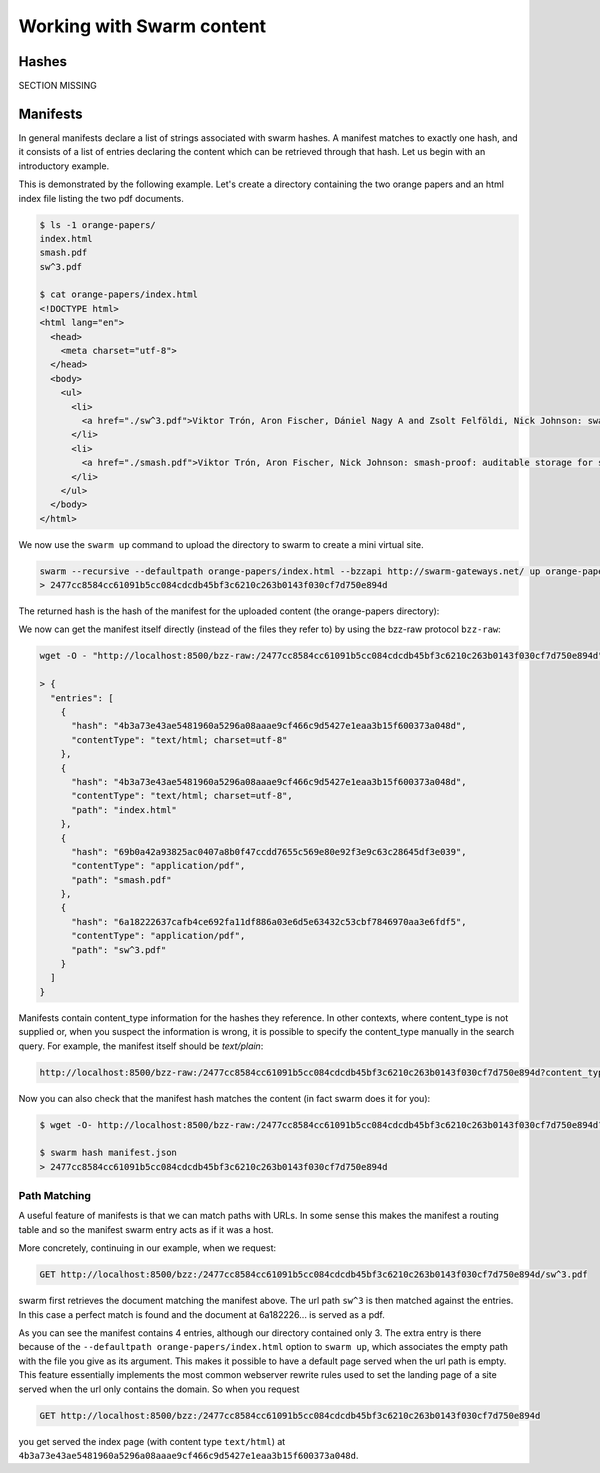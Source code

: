 ***************************
Working with Swarm content
***************************

Hashes
----------------------

SECTION MISSING

Manifests
----------------------

In general manifests declare a list of strings associated with swarm hashes. A manifest matches to exactly one hash, and it consists of a list of entries declaring the content which can be retrieved through that hash. Let us begin with an introductory example.


This is demonstrated by the following example.
Let's create a directory containing the two orange papers and an html index file listing the two pdf documents.

.. code-block:: none

  $ ls -1 orange-papers/
  index.html
  smash.pdf
  sw^3.pdf

  $ cat orange-papers/index.html
  <!DOCTYPE html>
  <html lang="en">
    <head>
      <meta charset="utf-8">
    </head>
    <body>
      <ul>
        <li>
          <a href="./sw^3.pdf">Viktor Trón, Aron Fischer, Dániel Nagy A and Zsolt Felföldi, Nick Johnson: swap, swear and swindle: incentive system for swarm.</a>  May 2016
        </li>
        <li>
          <a href="./smash.pdf">Viktor Trón, Aron Fischer, Nick Johnson: smash-proof: auditable storage for swarm secured by masked audit secret hash.</a> May 2016
        </li>
      </ul>
    </body>
  </html>

We now use the ``swarm up`` command to upload the directory to swarm to create a mini virtual site.

.. code-block:: none

  swarm --recursive --defaultpath orange-papers/index.html --bzzapi http://swarm-gateways.net/ up orange-papers/ 2> up.log
  > 2477cc8584cc61091b5cc084cdcdb45bf3c6210c263b0143f030cf7d750e894d

The returned hash is the hash of the manifest for the uploaded content (the orange-papers directory):

We now can get the manifest itself directly (instead of the files they refer to) by using the bzz-raw protocol ``bzz-raw``:

.. code-block:: none

  wget -O - "http://localhost:8500/bzz-raw:/2477cc8584cc61091b5cc084cdcdb45bf3c6210c263b0143f030cf7d750e894d"

  > {
    "entries": [
      {
        "hash": "4b3a73e43ae5481960a5296a08aaae9cf466c9d5427e1eaa3b15f600373a048d",
        "contentType": "text/html; charset=utf-8"
      },
      {
        "hash": "4b3a73e43ae5481960a5296a08aaae9cf466c9d5427e1eaa3b15f600373a048d",
        "contentType": "text/html; charset=utf-8",
        "path": "index.html"
      },
      {
        "hash": "69b0a42a93825ac0407a8b0f47ccdd7655c569e80e92f3e9c63c28645df3e039",
        "contentType": "application/pdf",
        "path": "smash.pdf"
      },
      {
        "hash": "6a18222637cafb4ce692fa11df886a03e6d5e63432c53cbf7846970aa3e6fdf5",
        "contentType": "application/pdf",
        "path": "sw^3.pdf"
      }
    ]
  }


Manifests contain content_type information for the hashes they reference. In other contexts, where content_type is not supplied or, when you suspect the information is wrong, it is possible to specify the content_type manually in the search query. For example, the manifest itself should be `text/plain`:

.. code-block:: none

   http://localhost:8500/bzz-raw:/2477cc8584cc61091b5cc084cdcdb45bf3c6210c263b0143f030cf7d750e894d?content_type="text/plain"

Now you can also check that the manifest hash matches the content (in fact swarm does it for you):

.. code-block:: none

   $ wget -O- http://localhost:8500/bzz-raw:/2477cc8584cc61091b5cc084cdcdb45bf3c6210c263b0143f030cf7d750e894d?content_type="text/plain" > manifest.json

   $ swarm hash manifest.json
   > 2477cc8584cc61091b5cc084cdcdb45bf3c6210c263b0143f030cf7d750e894d

Path Matching
^^^^^^^^^^^^^^

A useful feature of manifests is that we can match paths with URLs.
In some sense this makes the manifest a routing table and so the manifest swarm entry acts as if it was a host.

More concretely, continuing in our example, when we request:

.. code-block:: none

  GET http://localhost:8500/bzz:/2477cc8584cc61091b5cc084cdcdb45bf3c6210c263b0143f030cf7d750e894d/sw^3.pdf

swarm first retrieves the document matching the manifest above. The url path ``sw^3`` is then matched against the entries. In this case a perfect match is found and the document at 6a182226... is served as a pdf.

As you can see the manifest contains 4 entries, although our directory contained only 3. The extra entry is there because of the ``--defaultpath orange-papers/index.html`` option to ``swarm up``, which associates the empty path with the file you give as its argument. This makes it possible to have a default page served when the url path is empty.
This feature essentially implements the most common webserver rewrite rules used to set the landing page of a site served when the url only contains the domain. So when you request

.. code-block:: none

  GET http://localhost:8500/bzz:/2477cc8584cc61091b5cc084cdcdb45bf3c6210c263b0143f030cf7d750e894d

you get served the index page (with content type ``text/html``) at ``4b3a73e43ae5481960a5296a08aaae9cf466c9d5427e1eaa3b15f600373a048d``.
